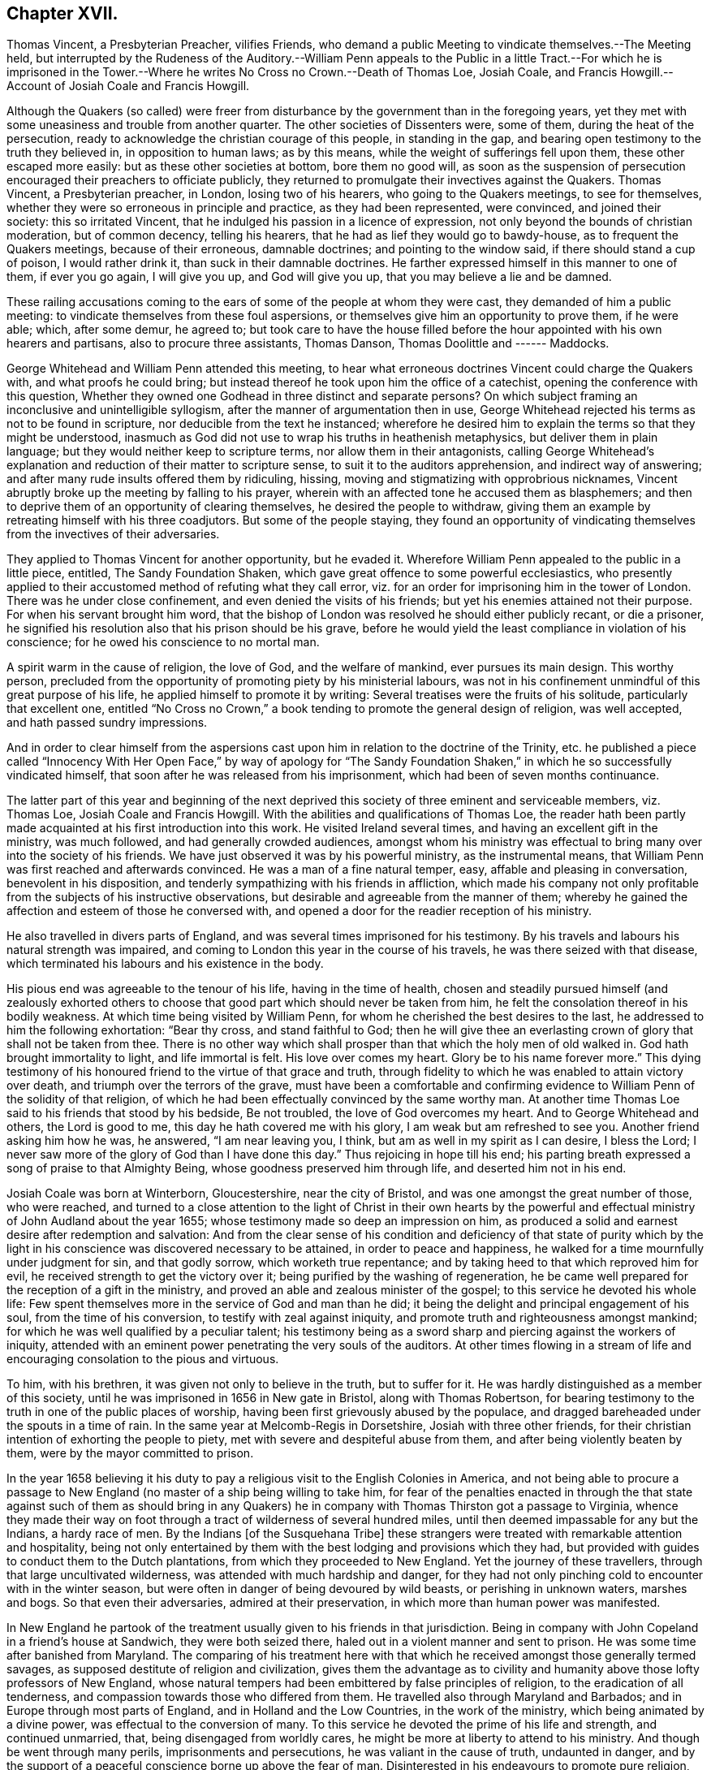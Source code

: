 == Chapter XVII.

Thomas Vincent, a Presbyterian Preacher, vilifies Friends,
who demand a public Meeting to vindicate themselves.--The Meeting held,
but interrupted by the Rudeness of the Auditory.--William Penn appeals to the
Public in a little Tract.--For which he is imprisoned in the Tower.--Where he
writes No Cross no Crown.--Death of Thomas Loe,
Josiah Coale, and Francis Howgill.--Account of Josiah Coale and Francis Howgill.

Although the Quakers (so called) were freer from disturbance
by the government than in the foregoing years,
yet they met with some uneasiness and trouble from another quarter.
The other societies of Dissenters were, some of them, during the heat of the persecution,
ready to acknowledge the christian courage of this people, in standing in the gap,
and bearing open testimony to the truth they believed in, in opposition to human laws;
as by this means, while the weight of sufferings fell upon them,
these other escaped more easily: but as these other societies at bottom,
bore them no good will,
as soon as the suspension of persecution encouraged their preachers to officiate publicly,
they returned to promulgate their invectives against the Quakers.
Thomas Vincent, a Presbyterian preacher, in London, losing two of his hearers,
who going to the Quakers meetings, to see for themselves,
whether they were so erroneous in principle and practice, as they had been represented,
were convinced, and joined their society: this so irritated Vincent,
that he indulged his passion in a licence of expression,
not only beyond the bounds of christian moderation, but of common decency,
telling his hearers, that he had as lief they would go to bawdy-house,
as to frequent the Quakers meetings, because of their erroneous, damnable doctrines;
and pointing to the window said, if there should stand a cup of poison,
I would rather drink it, than suck in their damnable doctrines.
He farther expressed himself in this manner to one of them, if ever you go again,
I will give you up, and God will give you up, that you may believe a lie and be damned.

These railing accusations coming to the ears of some
of the people at whom they were cast,
they demanded of him a public meeting:
to vindicate themselves from these foul aspersions,
or themselves give him an opportunity to prove them, if he were able; which,
after some demur, he agreed to;
but took care to have the house filled before the
hour appointed with his own hearers and partisans,
also to procure three assistants, Thomas Danson, Thomas Doolittle and ------ Maddocks.

George Whitehead and William Penn attended this meeting,
to hear what erroneous doctrines Vincent could charge the Quakers with,
and what proofs he could bring;
but instead thereof he took upon him the office of a catechist,
opening the conference with this question,
Whether they owned one Godhead in three distinct and separate persons?
On which subject framing an inconclusive and unintelligible syllogism,
after the manner of argumentation then in use,
George Whitehead rejected his terms as not to be found in scripture,
nor deducible from the text he instanced;
wherefore he desired him to explain the terms so that they might be understood,
inasmuch as God did not use to wrap his truths in heathenish metaphysics,
but deliver them in plain language; but they would neither keep to scripture terms,
nor allow them in their antagonists,
calling George Whitehead`'s explanation and reduction of their matter to scripture sense,
to suit it to the auditors apprehension, and indirect way of answering;
and after many rude insults offered them by ridiculing, hissing,
moving and stigmatizing with opprobrious nicknames,
Vincent abruptly broke up the meeting by falling to his prayer,
wherein with an affected tone he accused them as blasphemers;
and then to deprive them of an opportunity of clearing themselves,
he desired the people to withdraw,
giving them an example by retreating himself with his three coadjutors.
But some of the people staying,
they found an opportunity of vindicating themselves
from the invectives of their adversaries.

They applied to Thomas Vincent for another opportunity, but he evaded it.
Wherefore William Penn appealed to the public in a little piece, entitled,
The Sandy Foundation Shaken, which gave great offence to some powerful ecclesiastics,
who presently applied to their accustomed method of refuting what they call error,
viz. for an order for imprisoning him in the tower of London.
There was he under close confinement, and even denied the visits of his friends;
but yet his enemies attained not their purpose.
For when his servant brought him word,
that the bishop of London was resolved he should either publicly recant,
or die a prisoner, he signified his resolution also that his prison should be his grave,
before he would yield the least compliance in violation of his conscience;
for he owed his conscience to no mortal man.

A spirit warm in the cause of religion, the love of God, and the welfare of mankind,
ever pursues its main design.
This worthy person,
precluded from the opportunity of promoting piety by his ministerial labours,
was not in his confinement unmindful of this great purpose of his life,
he applied himself to promote it by writing:
Several treatises were the fruits of his solitude, particularly that excellent one,
entitled "`No Cross no Crown,`" a book tending to promote the general design of religion,
was well accepted, and hath passed sundry impressions.

And in order to clear himself from the aspersions cast upon
him in relation to the doctrine of the Trinity,
etc. he published a piece called "`Innocency With Her Open Face,`" by way of apology
for "`The Sandy Foundation Shaken,`" in which he so successfully vindicated himself,
that soon after he was released from his imprisonment,
which had been of seven months continuance.

The latter part of this year and beginning of the next deprived
this society of three eminent and serviceable members,
viz. Thomas Loe, Josiah Coale and Francis Howgill.
With the abilities and qualifications of Thomas Loe,
the reader hath been partly made acquainted at his first introduction into this work.
He visited Ireland several times, and having an excellent gift in the ministry,
was much followed, and had generally crowded audiences,
amongst whom his ministry was effectual to bring many over into the society of his friends.
We have just observed it was by his powerful ministry, as the instrumental means,
that William Penn was first reached and afterwards convinced.
He was a man of a fine natural temper, easy, affable and pleasing in conversation,
benevolent in his disposition, and tenderly sympathizing with his friends in affliction,
which made his company not only profitable from the subjects of his instructive observations,
but desirable and agreeable from the manner of them;
whereby he gained the affection and esteem of those he conversed with,
and opened a door for the readier reception of his ministry.

He also travelled in divers parts of England,
and was several times imprisoned for his testimony.
By his travels and labours his natural strength was impaired,
and coming to London this year in the course of his travels,
he was there seized with that disease,
which terminated his labours and his existence in the body.

His pious end was agreeable to the tenour of his life, having in the time of health,
chosen and steadily pursued himself (and zealously exhorted others
to choose that good part which should never be taken from him,
he felt the consolation thereof in his bodily weakness.
At which time being visited by William Penn,
for whom he cherished the best desires to the last,
he addressed to him the following exhortation: "`Bear thy cross,
and stand faithful to God;
then he will give thee an everlasting crown of glory that shall not be taken from thee.
There is no other way which shall prosper than that which the holy men of old walked in.
God hath brought immortality to light, and life immortal is felt.
His love over comes my heart.
Glory be to his name forever more.`"
This dying testimony of his honoured friend to the virtue of that grace and truth,
through fidelity to which he was enabled to attain victory over death,
and triumph over the terrors of the grave,
must have been a comfortable and confirming evidence
to William Penn of the solidity of that religion,
of which he had been effectually convinced by the same worthy man.
At another time Thomas Loe said to his friends that stood by his bedside,
Be not troubled, the love of God overcomes my heart.
And to George Whitehead and others, the Lord is good to me,
this day he hath covered me with his glory, I am weak but am refreshed to see you.
Another friend asking him how he was, he answered, "`I am near leaving you, I think,
but am as well in my spirit as I can desire, I bless the Lord;
I never saw more of the glory of God than I have done this day.`"
Thus rejoicing in hope till his end;
his parting breath expressed a song of praise to that Almighty Being,
whose goodness preserved him through life, and deserted him not in his end.

Josiah Coale was born at Winterborn, Gloucestershire, near the city of Bristol,
and was one amongst the great number of those, who were reached,
and turned to a close attention to the light of Christ in their own hearts by
the powerful and effectual ministry of John Audland about the year 1655;
whose testimony made so deep an impression on him,
as produced a solid and earnest desire after redemption and salvation:
And from the clear sense of his condition and deficiency of that state of purity
which by the light in his conscience was discovered necessary to be attained,
in order to peace and happiness, he walked for a time mournfully under judgment for sin,
and that godly sorrow, which worketh true repentance;
and by taking heed to that which reproved him for evil,
he received strength to get the victory over it;
being purified by the washing of regeneration,
he be came well prepared for the reception of a gift in the ministry,
and proved an able and zealous minister of the gospel;
to this service he devoted his whole life:
Few spent themselves more in the service of God and man than he did;
it being the delight and principal engagement of his soul,
from the time of his conversion, to testify with zeal against iniquity,
and promote truth and righteousness amongst mankind;
for which he was well qualified by a peculiar talent;
his testimony being as a sword sharp and piercing against the workers of iniquity,
attended with an eminent power penetrating the very souls of the auditors.
At other times flowing in a stream of life and encouraging
consolation to the pious and virtuous.

To him, with his brethren, it was given not only to believe in the truth,
but to suffer for it.
He was hardly distinguished as a member of this society,
until he was imprisoned in 1656 in New gate in Bristol, along with Thomas Robertson,
for bearing testimony to the truth in one of the public places of worship,
having been first grievously abused by the populace,
and dragged bareheaded under the spouts in a time of rain.
In the same year at Melcomb-Regis in Dorsetshire, Josiah with three other friends,
for their christian intention of exhorting the people to piety,
met with severe and despiteful abuse from them, and after being violently beaten by them,
were by the mayor committed to prison.

In the year 1658 believing it his duty to pay a religious
visit to the English Colonies in America,
and not being able to procure a passage to New England
(no master of a ship being willing to take him,
for fear of the penalties enacted in through the that state against such of them as
should bring in any Quakers) he in company with Thomas Thirston got a passage to Virginia,
whence they made their way on foot through a tract
of wilderness of several hundred miles,
until then deemed impassable for any but the Indians, a hardy race of men.
By the Indians +++[+++of the Susquehana Tribe]
these strangers were treated with remarkable attention and hospitality,
being not only entertained by them with the best lodging and provisions which they had,
but provided with guides to conduct them to the Dutch plantations,
from which they proceeded to New England.
Yet the journey of these travellers, through that large uncultivated wilderness,
was attended with much hardship and danger,
for they had not only pinching cold to encounter with in the winter season,
but were often in danger of being devoured by wild beasts,
or perishing in unknown waters, marshes and bogs.
So that even their adversaries, admired at their preservation,
in which more than human power was manifested.

In New England he partook of the treatment usually given to his friends in that jurisdiction.
Being in company with John Copeland in a friend`'s house at Sandwich,
they were both seized there, haled out in a violent manner and sent to prison.
He was some time after banished from Maryland.
The comparing of his treatment here with that which
he received amongst those generally termed savages,
as supposed destitute of religion and civilization,
gives them the advantage as to civility and humanity
above those lofty professors of New England,
whose natural tempers had been embittered by false principles of religion,
to the eradication of all tenderness,
and compassion towards those who differed from them.
He travelled also through Maryland and Barbados;
and in Europe through most parts of England, and in Holland and the Low Countries,
in the work of the ministry, which being animated by a divine power,
was effectual to the conversion of many.
To this service he devoted the prime of his life and strength, and continued unmarried,
that, being disengaged from worldly cares,
he might be more at liberty to attend to his ministry.
And though be went through many perils, imprisonments and persecutions,
he was valiant in the cause of truth, undaunted in danger,
and by the support of a peaceful conscience borne up above the fear of man.
Disinterested in his endeavours to promote pure religion,
he was careful not to make the gospel chargeable; but having an estate of his own,
he freely spent it in the best service:
And not only in his travels bore his own charges abroad,
but was an exemplary pattern of liberality at home.

His natural temper was cheerful; but religion tempering it with seriousness,
and his unaffected affability being mixed with a circumspect and exemplary demeanour,
his whole conversation illustrating the purity of his religion,
was an ornament to his profession,
and a confirmation in the truth to those whom his ministry had converted thereto.

Having by hardships in his travels and imprisonments,
and his zealous ministerial services for the space of twelve years,
wasted his natural strength, he finished an honourable,
useful and virtuous life at a middle age by a gradual decline;
but the warmth of his zeal and the firmness of his spirit
bore him up in the exercise of his ministry for a season,
until the increase of his distemper obliged him to submit to confinement.
During which George Fox visiting him,
inquired whether any thing lay on his mind to the friends in England?
But he signified, that having discharged his duty fully in his travels amongst them,
he had nothing on his mind to write.
George, after praying by him, seeing him grow heavy, advised him to lie down,
which he did; but being more uneasy in this posture,
he soon rose again with the help of his friends, and sitting on the side of the bed,
with an affecting power he addressed his friends sitting by with the following exhortation,
"`Well, friends, be faithful to God, and have a single eye to his glory,
and seek nothing for self or your own glory: And if anything of that arise,
judge it down by the power of the Lord God, that so you may stand approved in his sight,
and answer his witness in all people: then will you have the reward of life.
For my part I have thus far finished my testimony, and have peace with the Lord:
His Majesty is with me, and his crown of life is upon me.
So mind my love to all my friends.`"
He said to Stephen Crisp, "`Dear heart, keep low in the holy seed of God,
and that will be thy crown forever.`"
A little afterwards fainting, and being supported by his friends,
he departed in their arms, as one falling into an easy sleep;
full of consolation he passed into immortal life
at the age of thirty-five years and two months.

Francis Howgill was one of the principal persons amongst
the first promulgators of the doctrines of this society,
his qualifications, his virtues,
his services and his sufferings have been in various instances laid before the reader.
We left him confined in prison under a rigorous and undeserved sentence of premunire,
from which he was only released by death: He lay near five years under this sentence,
deprived of every comfort and convenience in the
power of his persecutors to take from him;
but the freedom of his spirit and the purity of his conscience
(possessions beyond the reach of human powers he retained unimpaired,
remembering, doubtless, that gracious promise of the hundredfold in this life,
and in the world to come life everlasting.

This valuable member of society was a native of Westmoreland,
educated in the profession of the established religion, and trained up at the University,
in order to be ordained to the priest`'s office in the church;
but being scrupulous of complying with the ceremonies thereof,
he with drew from that communion, joined in society with the independents,
and became a preacher of eminence among them,
being in esteem no less for his virtue and exemplary conversation,
than for a zealous and laborious discharge of his duty as a minister.
Yet still he found not that satisfaction in himself which he desired, feeling,
notwithstanding his punctuality in fasting, praying and other religious exercises,
the root of sin still remained in him.
The prevailing opinion that Christ had taken the guilt of sin upon himself,
he was afraid to repose his dependence upon, his conscience suggesting to him,
his servant thou art whom thou obeyest.
Increasing in understanding, it was revealed in him,
that the Lord would teach the people himself, and that the time approached nigh.
It was not long till George Fox had that remarkable meeting at Firbank chapel,
where Francis officiated, and hearing him assert that,
the light in man shews the way to Christ, he was deeply affected thereby,
believing it to be a certain truth.
And in consequence attending to the reproofs of this inward light,
he perceived the unfruitfulness of all his own righteousness, and his labour therein:
He now forsook the independents, and taking up the cross,
joined himself to the despised and persecuted society of the people called Quakers,
and in silence and patient resignation,
bearing the administration of condemnation for sin,
in due time he was favoured with the experience of a happy transition
to the more glorious dispensation of justification in righteousness,
and fitted by previous sanctification for the reception of a gift in the ministry.
But upon his public appearance as a minister prominent among this people,
both the priests and magistrates, his former friends and admirers, turned his enemies;
and almost as soon as he was known as such he was confined by their means
(as we have seen) in a very filthy uncomfortable prison in Appleby,
and detained there for some time with out any legal cause.
After his release, he prosecuted his service in the ministry with zeal and diligence,
travelling about mostly on foot to promote righteousness,
or to serve the society of which he was a member.
He and Edward Burrough were almost constant companions in gospel labour,
closely connected in unity of spirit and sentiment,
in similarity of abilities for service, and in the pure bonds of gospel fellowship;
which drew from Francis a very pathetic testimony
to the memory and worth of his beloved companion,
when so suddenly taken away.

In the year 1661 being in London,
he suffered imprisonment amongst the multitude of his friends taken
up in consequence of the insurrection of the fifth-monarchy men.
And after he was set at liberty, continued his labours and travels as before,
till the year 1663, that he was summoned to appear before the magistrates at Kendal,
as before related, and in consequence premunired and imprisoned for life.
On the 20th of 11 mo.
called January 1668-9 he finished his course in this life, in his prison at Appleby,
after a sickness of nine days.
During his imprisonment, he evinced the peaceful and easy tenour of his soul,
by his patience, and resigned acquiescence in all his sufferings;
and that his outward losses were abundantly compensated by that inward peace,
which he was favoured with in reward of fidelity to manifested duty.
Whereby in his sickness he was preserved to the last in that amiable equanimity;
which had so remarkably characterized him through life.
As he approached the verge of time,
he felt the full benefit of his having passed the time of his sojourning here in fear;
being, through this last scene of mortality,
borne up in his spirit superior to his sufferings, by the serenity of his conscience;
and above the fear of death, by feeling the sting thereof taken away.
Expressing himself in his sickness; That he was content, and ready to die;
praising the Almighty for the many sweet enjoyments and refreshing seasons
he had been favoured with on that his prison-house bed whereon he lay,
freely forgiving all who had an hand in his restraint.
"`This, (said he,) was the place of my first imprisonment,
and if it be the place of my laying down the body, I am content.`"
Two days before his death, his wife and friends being present,
he addressed himself to them as follows, "`Friends, as to matters of words,
you must not expect much more from me, neither is there any great need of it;
as to speak to matters of faith to you, who are satisfied,
only that you remember my dear love to all friends who inquire of me,
for I ever loved friends well, and any others in whom truth appeared;
and truly God will own his people as he hath ever hitherto done,
and as we have daily witnessed:
For no sooner had they passed that act against us for banishment,
to the great suffering of many good friends, than the Lord stirred up enemies,
even three great nations, whereby the violence of their hands was taken off.
As for me, I am well, and content to die: I am not afraid at all of death: And truly,
one thing I have observed, which is,
that this generation passeth away--many good and valuable
friends have been within these few years taken from us,
and therefore friends had need to watch and be very faithful,
so that we may leave a good and not a bad favour to the succeeding generation;
for you see, it is but a little time, that any of us have to stay here.`"

Several of the principal inhabitants of Appleby, and particularly the mayor,
visited him in his sickness,
and some of them praying that God might speak peace to his soul, he answered,
He hath done it.
A few hours before he departed, some friends from other places being come to visit him,
he inquired after their welfare, and prayed fervently,
That the Lord by his mighty power might preserve
them out of all such things as might spot and defile.
His voice then, by reason of weakness failed, yet recovering again he said,
"`I have sought the way of the Lord from a child, and lived innocently as among men;
and if any inquire concerning my latter end,
let them know that I die in the faith in which I lived and suffered for.`"
After these words, he uttered some others in prayer to God,
and so finished his life in perfect peace in the fiftieth year of his age.

The efforts of his enemies (causelessly such) exerted
with severity on his person and property,
could not sully his reputation any more than his conscience: Conspicuous for his virtues,
and the innocency and integrity of his life,
he was as generally respected and spoken well of amongst most who knew him,
as his sufferings were commiserated,
and the unmerited enmity and cruelty of his persecutors condemned.
In his outward confinement his free spirit, his love to the brethren,
and his zeal for the cause of truth, remained unconfined,
whereby his persecutors were frustrated in their designs,
as far as they expected by his imprisonment to deprive the society of his useful services;
for although he was restrained from travelling and edifying his friends by his ministry,
yet he neglected not, by his pen, to strengthen and comfort them under their deep trials,
in which he was their companion; to defend their doctrine against those who opposed it,
and his own practice, for which he suffered, in a copious treatise against oaths,
wherein he maintained the unlawfulness of swearing under the gospel.

Some time before his decease he made his will,
wherein he bequeathed a token of his affectionate remembrance to
several of his brethren and fellow-labourers in the ministry.
He also left a legacy to his poor friends in those parts where he lived.
For although his personal estate was forfeited to the king forever,
the confiscation of his real estate was only during his life;
so from thence having something left, he ordered the disposal thereof by will.

He writ also an Epistle of Advice and Counsel as
his last will and testament to his daughter,
imparting directions for her future conduct in life,
which conveying useful instructions to young people,
more peculiarly those of the female sex,
it may not be useless to annex the following abstract thereof.

"`Daughter Abigail, This is for thee to take heed unto and observe,
for the regulating thy conversation in this world,
so that thy life may be happy and thy end blessed,
and God glorified by thee in thy generation.
I was not heir to great possessions; but the Lord hath endowed me with a competency,
and hath been as a tender father to me, because I trusted in him,
and loved righteousness from a child.

"`My counsel to thee is, that you remember thy Creator in the days of thy youth,
fear him and serve him all thy days:
First seek the kingdom of God and the righteousness thereof.
Though thou be born into the world a reasonable creature,
yet thou must be born again into God`'s image.
Seek and thou shalt find; wait and thou shalt receive.
If thou ask, in what and how must I seek and wait?
I inform thee that thou must silence all thy own thoughts,
and thou must turn thy mind to that which is holy and good within thyself,
the light of Christ Jesus, wherewith thou art enlightened,
which shews thee when thou dost evil, and checks and reproves thee for it:
Take heed unto that, and it will show the evil motions and thoughts;
and as thou lovest it, it will subdue them,
and preserve thee for the time to come out of the evil;
and thou wilt feel thy heavenly father working in thee, and begetting thee into life,
and thou wilt feel the power of the Lord strengthening thee in thy little,
and making thee grow in the immortal seed, and outgrow all evil,
so that thou wilt daily die to it, and take no pleasure in it, but in the Lord,
and his goodness and virtue shed abroad in thy heart.
Love the Lord with thy heart and soul, even him that made thee,
and gave being to thee and all things in heaven and on earth.
And do thou inquire of thy dear mother, she will inform thee,
she knows him and the way to life and peace, and hearken to her instructions.

"`Be sober-minded in thy youth, and delight to read the scriptures and friends books,
and take heed to what thou readest, to conform thy practice thereto,
as far as thou understandest, and pray often to the Lord,
that he will increase thy knowledge in his law,
and open thy understanding in the things of his kingdom.
Search thy heart often by the light of Christ in thee, bring thy deeds to it,
that they may be tried thereby; and examine thyself,
how the case stands between the Lord and thee:
And if thou feel conviction for any wrong thing, regard the reproofs of instruction,
they are the way of life; humble thyself in sorrow,
and turn unto the Lord and he will show thee mercy,
and take heed for the time to come that thou run not into the same evil again:
Keep thy heart clean; watch against the evil in thyself, in that which shews it,
wherein there is power, and thereby thou hast power to overcome all evil.

"`Dear child, avoid sensual and sinful pleasures,
which are but transient delights terminating in misery;
but keep under the cross to the carnal will and affections; avoid evil and loose company,
for evil communications corrupt good manners; and associate with those who fear the Lord,
who worship in spirit and in truth, whose lives are holy and exemplary,
and whose conversation is pure and blameless.

"`And now, Abigail, as to thy well being in this life,
this is my advice and counsel unto thee; love thy dear mother; ever obey and honour her,
and see thou grieve her not; be not stubborn or wilful,
but submissive to her instruction, and obedient to her commands,
whose love hath been too great over thee and thy sisters,
which hath brought too much trouble upon herself.
Do thou always live with her, and be an help unto her,
and cherish her in her advanced years, that she may be comforted in thee,
and her soul may bless thee.
Love thy sisters, and be always courteous unto them and thy brother:
encourage one another to good.
Learn in thy youth to read, write, sew and knit,
and all points of honest labour and good housewifery that become a maid,
and as thou growest up in years labour in the affairs of the country.
Flee idleness and sloth as the nourishers of evil,
and beware of pride and vain curiosity;
be well content with such apparel as thy mother will permit thee,
and as thou mayest be a good example unto others.
And if thou live to be a woman, keep thyself unspotted,
and let not thy mind out after vain sports and pastimes; the end of all these is sorrow.
And in thy converse with young men be very discreet and watchful over thy affections,
not to be unwarily drawn in to any imprudent or unhappy attachment.
Preserve the modesty of thy sex inviolate: If thou incline to marry, seek not an husband,
but let an husband seek thee: And if thou live in the fear of God,
and lead an honest and virtuous life, they that fear God will seek unto thee.
Let not out thy affections to every one that offers, but be very considerate;
and above all things (if thou dost marry) choose a religious man,
and make thyself thoroughly acquainted with his conversation
and course of life before thou give consent.
Be discreet and wise, hide nothing from thy mother, and if she be living,
marry not without her consent.
And if thou join thyself to an husband,
let it be thy especial care to preserve thy affection to him unimpaired;
be compliant to his desire, and honour him before all;
give him no occasion of uneasiness or dissatisfaction but be gentle and easy to be entreated,
and mind thy own business: By these means thou wilt engage his heart,
and increase his affection to thyself: And if the Lord give thee children,
bring them up in his fear, and in useful employment,
that thou mayest be favoured with the Lord`'s blessing in thy youth,
in thy advancing years, and all thy life long.
These things I give thee in charge to observe as
my Mind and Will and Counsel unto thee unalterable,

Thy dear father,

"`FRANCIS HOWGILL.`"

26th, 5 mo.
1666.`"

The people called Quakers appear to have been pretty much
undisturbed by the civil power through this year,
in comparison of the former, their sufferings being mostly by excommunications,
imprisonments and distraints for their conscientious
scruple against paying ecclesiastical demands,
several of which however were unreasonably severe.^
footnote:[Robert Goodes of Wraslingworth in Bedfordshire,
was prosecuted in the King`'s Bench for tithes of 45£. value,
at the suit of one Goodchild a tithe-farmer,
who obtained a verdict for 135£. treble value;
for which his goods were taken by an execution to the value
of 200£. but so undervalued by the she riff`'s officers,
that they pretended yet to want 41£. 3s. 4d. of their demand,
for which they took away his bed, and committed him to prison.
[.book-title]#Besse,# vol. 1. p. 7.
{footnote-paragraph-split}
From Thomas Cole of Lexden in
Essex nine cows worth 30£. were taken by distress for tithes.
[.book-title]#Besse,# vol. i.£. p. 202.
{footnote-paragraph-split}
Robert Latche of Cherinton in Kent,
had his corn seized and taken off his wagon, as he was bringing it home,
by a person employed by an impropriator, who had before taken his tithe off the land.
This proceeding was without any colour of law, and was so rudely acted,
that the said Robert`'s wife, being with child, was inhumanly abused,
thrown into a ditch among the bushes, and stamped upon.
[.book-title]#Besse,# vol. 1. p. 294.
{footnote-paragraph-split}
John Sagar of Lancashire,
prosecuted in the ecclesiastical court,
was excommunicated for not appearing there at a time when he was close shut up in jail,
and in consequence of that excommunication was detained in prison four years and an half.
His wife, afflicted at the loss of her husband,
and the difficulty of supporting four children in his absence, became distracted:
The prosecutor would not permit him the liberty of so much
as once visiting his wife in that doleful condition.
[.book-title]#Besse,# vol. 1. p.317.
{footnote-paragraph-split}
George Craggs, priest of Anderley in Lincolnshire,
with three servants, came to William Cliff of that town, as he was loading his corn,
and demanded tithes, which because William refused to give him,
the priest ordered his servants to strike him and his wife, saying,
they are excommunicated persons and if you knock them on the head,
there is no law against you: I will be your warrant; the way is clear.
His servants not answering his purpose, he himself struck the man`'s wife with a fork,
and the husband desiring him to forbear, and not abuse his wife, who was then with child,
the priest, enraged, pushed her violently on the body several times, and threw her down;
he also said to his servants, fetch my sword, I will revenged of them.
In short, the poor woman was so affrighted, and sorely hurt and bruised,
that she soon after miscarried of two children,
one of which had plain marks of the blows received,
and she herself was in great danger of her life.
Within a few days after this barbarity to the woman and her unborn babes,
the priest cast her husband into prison by a writ de excommunicate copiendo,
by that means as it were burying the man alive,
whom he could not excite his servants to kill.
[.book-title]#Besse,# vol. 1. p. 350.
{footnote-paragraph-split}
William David of Cardiganshire, a poor man,
who rented some land at 50s per annum, was annually demanded 20s. for tithe,
for which five times the value was constantly taken,
so that his tithe amounted to double his rent.
One year the tithe-mongers took from him two cows, whose suckling calves
for lack of sustenance died. [.book-title]#Besse,# vol. 1. p. 742.]

In the spring of this year,
George Fox travelling in the northern countries received intelligence,
when he came into Lancashire, that his old adversary, Colonel Kirby,
had thrown out threatenings,
that if he came into those parts he would call him into prison;
but at the time of his coming, Kirby being confined by the gout,
he escaped out of his hands, continued his journey to Liverpool,
and embarked from thence in company with John Stubbs and Thomas Briggs for Ireland,
spent some time in visiting his friends in that nation,
and soon after his return married Margaret Fell.
